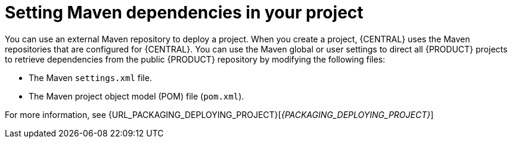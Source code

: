 [id='maven-repo-using-con']

= Setting Maven dependencies in your project

You can use an external Maven repository to deploy a project. When you create a project, {CENTRAL} uses the Maven repositories that are configured for {CENTRAL}. You can use the Maven global or user settings to direct all {PRODUCT} projects to retrieve dependencies from the public {PRODUCT} repository by modifying the following files:

* The Maven `settings.xml` file. 
* The Maven project object model (POM) file (`pom.xml`).

For more information, see  {URL_PACKAGING_DEPLOYING_PROJECT}[_{PACKAGING_DEPLOYING_PROJECT}_]
